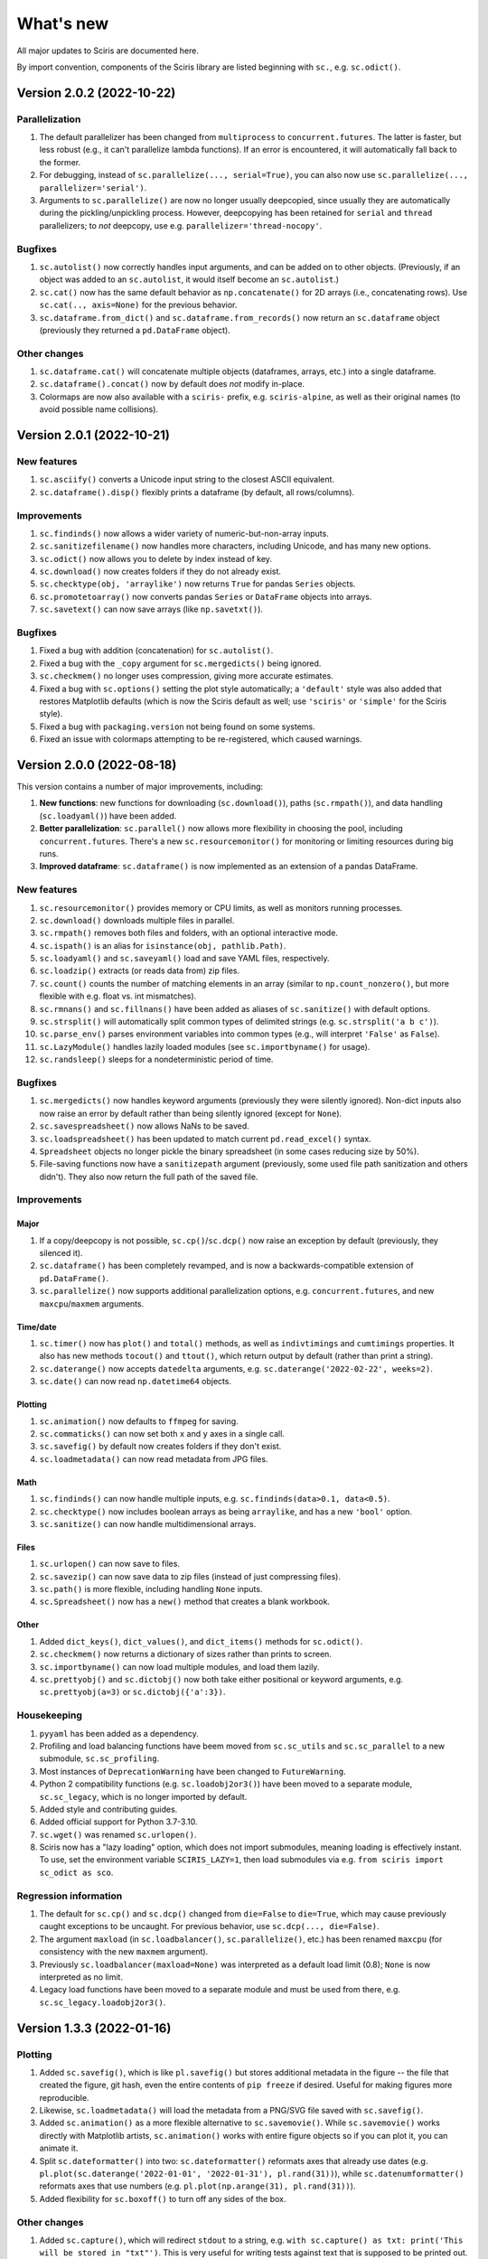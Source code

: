 What's new
==========

All major updates to Sciris are documented here.

By import convention, components of the Sciris library are listed beginning with ``sc.``, e.g. ``sc.odict()``.


Version 2.0.2 (2022-10-22)
--------------------------

Parallelization
~~~~~~~~~~~~~~~
#. The default parallelizer has been changed from ``multiprocess`` to ``concurrent.futures``. The latter is faster, but less robust (e.g., it can't parallelize lambda functions). If an error is encountered, it will automatically fall back to the former.
#. For debugging, instead of ``sc.parallelize(..., serial=True)``, you can also now use ``sc.parallelize(..., parallelizer='serial')``.
#. Arguments to ``sc.parallelize()`` are now no longer usually deepcopied, since usually they are automatically during the pickling/unpickling process. However, deepcopying has been retained for ``serial`` and ``thread`` parallelizers; to *not* deepcopy, use e.g. ``parallelizer='thread-nocopy'``.

Bugfixes
~~~~~~~~
#. ``sc.autolist()`` now correctly handles input arguments, and can be added on to other objects. (Previously, if an object was added to an ``sc.autolist``, it would itself become an ``sc.autolist``.)
#. ``sc.cat()`` now has the same default behavior as ``np.concatenate()`` for 2D arrays (i.e., concatenating rows). Use ``sc.cat(.., axis=None)`` for the previous behavior.
#. ``sc.dataframe.from_dict()`` and ``sc.dataframe.from_records()`` now return an ``sc.dataframe`` object (previously they returned a ``pd.DataFrame`` object).

Other changes
~~~~~~~~~~~~~
#. ``sc.dataframe.cat()`` will concatenate multiple objects (dataframes, arrays, etc.) into a single dataframe.
#. ``sc.dataframe().concat()`` now by default does *not* modify in-place.
#. Colormaps are now also available with a ``sciris-`` prefix, e.g. ``sciris-alpine``, as well as their original names (to avoid possible name collisions).


Version 2.0.1 (2022-10-21)
--------------------------

New features
~~~~~~~~~~~~
#. ``sc.asciify()`` converts a Unicode input string to the closest ASCII equivalent.
#. ``sc.dataframe().disp()`` flexibly prints a dataframe (by default, all rows/columns).

Improvements
~~~~~~~~~~~~
#. ``sc.findinds()`` now allows a wider variety of numeric-but-non-array inputs.
#. ``sc.sanitizefilename()`` now handles more characters, including Unicode, and has many new options.
#. ``sc.odict()`` now allows you to delete by index instead of key.
#. ``sc.download()`` now creates folders if they do not already exist.
#. ``sc.checktype(obj, 'arraylike')`` now returns ``True`` for pandas ``Series`` objects.
#. ``sc.promotetoarray()`` now converts pandas ``Series`` or ``DataFrame`` objects into arrays.
#. ``sc.savetext()`` can now save arrays (like ``np.savetxt()``).

Bugfixes
~~~~~~~~
#. Fixed a bug with addition (concatenation) for ``sc.autolist()``.
#. Fixed a bug with the ``_copy`` argument for ``sc.mergedicts()`` being ignored.
#. ``sc.checkmem()`` no longer uses compression, giving more accurate estimates.
#. Fixed a bug with ``sc.options()`` setting the plot style automatically; a ``'default'`` style was also added that restores Matplotlib defaults (which is now the Sciris default as well; use ``'sciris'`` or ``'simple'`` for the Sciris style).
#. Fixed a bug with ``packaging.version`` not being found on some systems.
#. Fixed an issue with colormaps attempting to be re-registered, which caused warnings.


Version 2.0.0 (2022-08-18)
--------------------------

This version contains a number of major improvements, including:

#. **New functions**: new functions for downloading (``sc.download()``), paths (``sc.rmpath()``), and data handling (``sc.loadyaml()``) have been added.
#. **Better parallelization**: ``sc.parallel()`` now allows more flexibility in choosing the pool, including ``concurrent.futures``. There's a new ``sc.resourcemonitor()`` for monitoring or limiting resources during big runs.
#. **Improved dataframe**: ``sc.dataframe()`` is now implemented as an extension of a pandas DataFrame.

New features
~~~~~~~~~~~~
#. ``sc.resourcemonitor()`` provides memory or CPU limits, as well as monitors running processes.
#. ``sc.download()`` downloads multiple files in parallel.
#. ``sc.rmpath()`` removes both files and folders, with an optional interactive mode.
#. ``sc.ispath()`` is an alias for ``isinstance(obj, pathlib.Path)``.
#. ``sc.loadyaml()`` and ``sc.saveyaml()`` load and save YAML files, respectively.
#. ``sc.loadzip()`` extracts (or reads data from) zip files.
#. ``sc.count()`` counts the number of matching elements in an array (similar to ``np.count_nonzero()``, but more flexible with e.g. float vs. int mismatches).
#. ``sc.rmnans()`` and ``sc.fillnans()`` have been added as aliases of ``sc.sanitize()`` with default options.
#. ``sc.strsplit()`` will automatically split common types of delimited strings (e.g. ``sc.strsplit('a b c')``).
#. ``sc.parse_env()`` parses environment variables into common types (e.g., will interpret ``'False'`` as ``False``).
#. ``sc.LazyModule()`` handles lazily loaded modules (see ``sc.importbyname()`` for usage).
#. ``sc.randsleep()`` sleeps for a nondeterministic period of time.

Bugfixes
~~~~~~~~
#. ``sc.mergedicts()`` now handles keyword arguments (previously they were silently ignored). Non-dict inputs also now raise an error by default rather than being silently ignored (except for ``None``).
#. ``sc.savespreadsheet()`` now allows NaNs to be saved.
#. ``sc.loadspreadsheet()`` has been updated to match current ``pd.read_excel()`` syntax.
#. ``Spreadsheet`` objects no longer pickle the binary spreadsheet (in some cases reducing size by 50%).
#. File-saving functions now have a ``sanitizepath`` argument (previously, some used file path sanitization and others didn't). They also now return the full path of the saved file.

Improvements
~~~~~~~~~~~~

Major
^^^^^
#. If a copy/deepcopy is not possible, ``sc.cp()``/``sc.dcp()`` now raise an exception by default (previously, they silenced it).
#. ``sc.dataframe()`` has been completely revamped, and is now a backwards-compatible extension of ``pd.DataFrame()``.
#. ``sc.parallelize()`` now supports additional parallelization options, e.g. ``concurrent.futures``, and new ``maxcpu``/``maxmem`` arguments.

Time/date
^^^^^^^^^
#. ``sc.timer()`` now has ``plot()`` and ``total()`` methods, as well as ``indivtimings`` and ``cumtimings`` properties. It also has new methods ``tocout()`` and ``ttout()``, which return output by default (rather than print a string).
#. ``sc.daterange()`` now accepts ``datedelta`` arguments, e.g. ``sc.daterange('2022-02-22', weeks=2)``.
#. ``sc.date()`` can now read ``np.datetime64`` objects.

Plotting
^^^^^^^^
#. ``sc.animation()`` now defaults to ``ffmpeg`` for saving.
#. ``sc.commaticks()`` can now set both ``x`` and ``y`` axes in a single call.
#. ``sc.savefig()`` by default now creates folders if they don't exist.
#. ``sc.loadmetadata()`` can now read metadata from JPG files.

Math
^^^^
#. ``sc.findinds()`` can now handle multiple inputs, e.g. ``sc.findinds(data>0.1, data<0.5)``.
#. ``sc.checktype()`` now includes boolean arrays as being ``arraylike``, and has a new ``'bool'`` option.
#. ``sc.sanitize()`` can now handle multidimensional arrays.

Files
^^^^^
#. ``sc.urlopen()`` can now save to files.
#. ``sc.savezip()`` can now save data to zip files (instead of just compressing files).
#. ``sc.path()`` is more flexible, including handling ``None`` inputs.
#. ``sc.Spreadsheet()`` now has a ``new()`` method that creates a blank workbook.

Other
^^^^^
#. Added ``dict_keys()``, ``dict_values()``, and ``dict_items()`` methods for ``sc.odict()``.
#. ``sc.checkmem()`` now returns a dictionary of sizes rather than prints to screen.
#. ``sc.importbyname()`` can now load multiple modules, and load them lazily.
#. ``sc.prettyobj()`` and ``sc.dictobj()`` now both take either positional or keyword arguments, e.g. ``sc.prettyobj(a=3)`` or ``sc.dictobj({'a':3})``.

Housekeeping
~~~~~~~~~~~~
#. ``pyyaml`` has been added as a dependency.
#. Profiling and load balancing functions have beem moved from ``sc.sc_utils`` and ``sc.sc_parallel`` to a new submodule, ``sc.sc_profiling``.
#. Most instances of ``DeprecationWarning`` have been changed to ``FutureWarning``.
#. Python 2 compatibility functions (e.g. ``sc.loadobj2or3()``) have been moved to a separate module, ``sc.sc_legacy``, which is no longer imported by default.
#. Added style and contributing guides.
#. Added official support for Python 3.7-3.10.
#. ``sc.wget()`` was renamed ``sc.urlopen()``.
#. Sciris now has a "lazy loading" option, which does not import submodules, meaning loading is effectively instant. To use, set the environment variable ``SCIRIS_LAZY=1``, then load submodules via e.g. ``from sciris import sc_odict as sco``.

Regression information
~~~~~~~~~~~~~~~~~~~~~~
#. The default for ``sc.cp()`` and ``sc.dcp()`` changed from ``die=False`` to ``die=True``, which may cause previously caught exceptions to be uncaught. For previous behavior, use ``sc.dcp(..., die=False)``.
#. The argument ``maxload`` (in ``sc.loadbalancer()``, ``sc.parallelize()``, etc.) has been renamed ``maxcpu`` (for consistency with the new ``maxmem`` argument).
#. Previously ``sc.loadbalancer(maxload=None)`` was interpreted as a default load limit (0.8); ``None`` is now interpreted as no limit.
#. Legacy load functions have been moved to a separate module and must be used from there, e.g. ``sc.sc_legacy.loadobj2or3()``.


Version 1.3.3 (2022-01-16)
--------------------------

Plotting
~~~~~~~~
#. Added ``sc.savefig()``, which is like ``pl.savefig()`` but stores additional metadata in the figure -- the file that created the figure, git hash, even the entire contents of ``pip freeze`` if desired. Useful for making figures more reproducible.
#. Likewise, ``sc.loadmetadata()`` will load the metadata from a PNG/SVG file saved with ``sc.savefig()``.
#. Added ``sc.animation()`` as a more flexible alternative to ``sc.savemovie()``. While ``sc.savemovie()`` works directly with Matplotlib artists, ``sc.animation()`` works with entire figure objects so if you can plot it, you can animate it.
#. Split ``sc.dateformatter()`` into two: ``sc.dateformatter()`` reformats axes that already use dates (e.g. ``pl.plot(sc.daterange('2022-01-01', '2022-01-31'), pl.rand(31))``), while ``sc.datenumformatter()`` reformats axes that use numbers (e.g. ``pl.plot(np.arange(31), pl.rand(31))``).
#. Added flexibility for ``sc.boxoff()`` to turn off any sides of the box.

Other changes
~~~~~~~~~~~~~
#. Added ``sc.capture()``, which will redirect ``stdout`` to a string, e.g. ``with sc.capture() as txt: print('This will be stored in "txt"')``. This is very useful for writing tests against text that is supposed to be printed out.
#. Added quick aliases for ``sc.colorize()``, e.g. ``sc.printgreen('This is like print(), but green')``. Colors available are red, green, blue, cyan, yellow, magenta.
#. Keyword arguments are now allowed for ``sc.mergedicts()``, e.g. ``sc.mergedicts({'a':1}, b=2)``. Existing keywords have been renamed to start with an underscore, e.g. ``_strict``.
#. Added an ``every`` argument to ``sc.progressbar()``, to not update on every step.
#. Fixed labeling bugs in several corner cases for ``sc.timer()``.
#. Added an explicit ``start`` argument to ``sc.timedsleep()``.
#. Added additional flexibility to ``sc.getcaller()``, including storing the code of the calling line.


Version 1.3.2 (2022-01-13)
--------------------------
#. Additional flexibility in ``sc.timer()``: it now stores a list of times (``timer.timings``), allows auto-generated labels (``sc.timer(auto=True)``, and has a new method ``timer.tt()`` (short for ``toctic``) that will restart the timer (i.e. time diff rather than cumulative time).
#. Fixed a bug preventing the label from being passed in ``timer.toc()``.
#. Fixed a bug blocking ``style=None`` in ``sc.dateformatter()``, and added an argument to allow using the ``y`` axis.


Version 1.3.1 (2022-01-11)
--------------------------

Changes to odict and objdict
~~~~~~~~~~~~~~~~~~~~~~~~~~~~
#. Major improvements to ``sc.odict()`` performance: key lookup (e.g. ``my_odict['key']``) is ~30% faster, nearly identical to native ``dict()``; integer lookup (``my_odict[3]``) is now 10-100x faster. This was achieved by caching the keys rather than looking them up each time.
#. Allow dicts with integer keys to be converted to odicts via the ``makefrom()`` method, e.g. ``sc.odict.makefrom({0:'foo', 1:'bar'})``. If an odict has integer keys, then these take precedence.
#. Added ``force`` option to ``objdict.setattribute()`` to allow attributes to be set even if they already exist. Added ``objdict.delattribute()`` to delete attributes.
#. Removed the ``to_OD()`` method (since dicts preserve order, ``dict(my_odict)`` is now much more common).
#. Made ``sc.dictobj()`` a subclass of ``dict``, so ``isinstance(my_dictobj, dict)`` is now ``True``.
#. Added ``sc.ddict()`` as an alias to ``collections.defaultdict()``.

Plotting
~~~~~~~~
#. Updated ``sc.commaticks()`` to use a more thoughtful number of significant figures.

Printing
~~~~~~~~
#. Fixed a bug in ``sc.heading()`` that printed an extraneous ``None``. Also allows more flexibility in spaces before/after the heading.
#. Fixed a bug in ``sc.fonts()`` that prevented using a ``Path`` object. Also added a ``rebuild`` argument that rebuilds the Matplotlib font cache (useful when added fonts don't show up).
#. Updated ``sc.colorize()`` to wrap the ``ansicolors`` module, allowing more flexible inputs such as ``sc.colorize('cat', fg='orange')``.
#. Added ``output`` argument to ``sc.pp()`` which acts as an alias to ``pprint.pformat()``.

Other changes
~~~~~~~~~~~~~
#. Removed the ``pkg_resources`` import, which roughly halves Sciris import time (from 0.3 s to 0.15 s, assuming ``matplotlib.pyplot`` is already imported).
#. Added option to search the source code in ``sc.help()``.
#. Improved the implementations of ``sc.smooth()``, ``sc.gauss1d()``, and ``sc.gauss2d()`` to handle different object types and edge cases.
#. Fixed requirements for ``minimal`` install option.
#. Removed the ``openpyexcel`` dependency (falling back to the nearly identical ``openpyxl``).


Version 1.3.0 (2021-12-30)
--------------------------

This version contains a number of major improvements, including:

#. **Better date plotting**: ``sc.dateformatter()`` has been revamped to provide compact and intuitive date plotting.
#. **Better smoothing**: The new functions ``sc.convolve()``/``sc.gauss1d()``/``sc.gauss2d()``, and the updated ``sc.smooth()``, provide new options for smoothing data.
#. **Simpler fonts**: ``sc.fonts()`` can both list fonts and add new ones.
#. **Simpler options**: Need a bigger font? Just do ``sc.options(fontsize=18)``.

New functions and methods
~~~~~~~~~~~~~~~~~~~~~~~~~
#. Added a settings module to quickly set both Sciris and Matplotlib options; e.g. ``sc.options(dpi=150)`` is a shortcut for ``pl.rc('figure', dpi=150)``, while e.g. ``sc.options(aspath=True)`` will globally set Sciris functions to return ``Path`` objects instead of strings.
#. Added ``sc.timer()`` as a simpler and more flexible way of accessing ``sc.tic()``/``sc.toc()`` and ``sc.Timer()``.
#. Added ``sc.convolve()``, a simple fix to ``np.convolve()`` that avoids edge effects (see update to ``sc.smooth()`` below).
#. Added ``sc.gauss1d()`` and ``sc.gauss2d()`` as additional (high-performance) smoothing functions.
#. Added ``sc.fonts()``, to easily list or add fonts for use in plotting.
#. Added ``sc.dictobj()``, the inverse of ``sc.objdict()`` -- an object that acts like a dictionary (instead of a dictionary that acts like an object). Compared to ``sc.objdict()``, ``sc.dictobj()`` is lighter-weight and slightly faster but less powerful.
#. Added ``sc.swapdict()``, a shortcut for swapping the keys and values of a dictionary.
#. Added ``sc.loadobj2or3()``, for legacy support for loading Python 2 pickles. (Support had been removed in version 1.1.1.)
#. Added ``sc.help()``, to quickly allow searching of Sciris' docstrings.

Bugfixes
~~~~~~~~
#. Fixed edge effects when using ``sc.smooth()`` by using ``sc.convolve()`` instead of ``np.convolve()``.
#. Fixed a bug with checking types when saving files via ``sc.save()``. (Thanks to Rowan Martin-Hughes.)
#. Fixed a bug with ``output=True`` not being passed correctly for ``sc.heading()``.

Improvements
~~~~~~~~~~~~
#. ``sc.dateformatter()`` is now an interface to a new formatter for plotting dates (``ScirisDateFormatter``). This formatter is optimized for aesthetics, combining the best aspects of Matplotlib's and Plotly's date formatters. (Thanks to Daniel Klein.)
#. ``sc.daterange()`` now accepts an ``interval`` argument.
#. ``sc.datedelta()`` can now return the actual delta rather than just the date.
#. ``sc.toc()`` has more flexible printing options.
#. ``sc.Spreadsheet()`` now keeps a copy of the opened workbook, so there is no need to reopen it for every operation.
#. ``sc.commaticks()`` can now use non-comma separators. 
#. Many other functions had small usability improvements, e.g. input arguments are more consistent and more flexible.

Housekeeping
~~~~~~~~~~~~
#. ``xlrd`` has been removed as a dependency; ``openpyexcel`` is used instead, with simple spreadsheet loading now done by ``pandas``.
#. Source files were refactored and split into smaller pieces (e.g. ``sc_utils.py`` was split into ``sc_utils.py``, ``sc_printing.py``, ``sc_datetime.py``, ``sc_nested.py``).

Regression information
~~~~~~~~~~~~~~~~~~~~~~
#. To restore previous spreadsheet loading behavior, use ``sc.loadspreadsheet(..., method='xlrd')``.
#. To use previous smoothing (with edge effects), use ``sc.smooth(..., legacy=True)``


Version 1.2.3 (2021-08-27)
--------------------------
#. Fixed a bug with ``sc.asd()`` failing for ``verbose > 1``. (Thanks to Nick Scott and Romesh Abeysuriya.)
#. Added ``sc.rolling()`` as a shortcut to pandas' rolling average function.
#. Added a ``die`` argument to ``sc.findfirst()`` and ``sc.findlast()``, to allow returning no indices without error.


Version 1.2.2 (2021-08-21)
--------------------------

New functions and methods
~~~~~~~~~~~~~~~~~~~~~~~~~
#. A new class, ``sc.autolist()``, is available to simplify appending to lists, e.g. ``ls = sc.autolist(); ls += 'not a list'``.
#. Added ``sc.freeze()`` as a programmatic equivalent of ``pip freeze``.
#. Added ``sc.require()`` as a flexible way of checking (or asserting) environment requirements, e.g. ``sc.require('numpy')``.
#. Added ``sc.path()`` as an alias to ``pathlib.Path()``.

Improvements
~~~~~~~~~~~~
#. Added an even more robust unpickler, that should be able to recover data even if exceptions are raised when unpickling.
#. Updated ``sc.loadobj()`` to allow loading standard (not gzipped) pickles and from ``dill``.
#. Updated ``sc.saveobj()`` to automatically swap arguments if the object is supplied first, then the filename.
#. Updated ``sc.asd()`` to allow more flexible argument passing to the optimized function; also updated ``verbose`` to allow skipping iterations.
#. Added a ``path`` argument to ``sc.thisdir()`` to more easily allow subfolders/files.
#. Instead of being separate function definitions, ``sc.load()``, ``sc.save()``, and ``sc.jsonify()`` are now identical to their aliases (e.g. ``sc.loadobj()``).
#. ``sc.dateformatter()`` now allows a ``rotation`` argument, since date labels often collide.
#. ``sc.readdate()`` and ``sc.date()`` can now read additional numeric dates, e.g. ``sc.readdate(16166, dateformat='ordinal')``.

Backwards-incompatible changes
~~~~~~~~~~~~~~~~~~~~~~~~~~~~~~
#. ``sc.promotetolist()`` now converts (rather than wraps) ranges and dict_keys objects to lists. To restore the previous behavior, use the argument ``coerce='none'``.
#. The ``start_day`` argument has been renamed ``start_date`` for ``sc.day()`` and ``sc.dateformatter()``.
#. The ``dateformat`` argument for ``sc.date()`` has been renamed ``outformat``, to differentiate from ``readformat``.


Version 1.2.1 (2021-07-07)
--------------------------
#. Added ``openpyxl`` as a Sciris dependency, since it was `removed from pandas <https://pandas.pydata.org/pandas-docs/stable/whatsnew/v1.3.0.html>`__.
#. Added ``sc.datedelta()``, a function that wraps ``datetime.timedelta`` to easily do date operations on strings, e.g. ``sc.datedelta('2021-07-07', days=-3)`` returns ``'2021-07-04'``.
#. Added additional supported date formats to ``sc.readdate()``, along with new ``'dmy'`` and ``'mdy'`` options to ``dateformat``, to read common day-month-year and month-day-year formats.
#. Added the ability for ``sc.compareversions()`` to handle ``'<'``, ``'>='``, etc.
#. Errors loading pickles from ``sc.load()`` are now more informative.


Version 1.2.0 (2021-07-05)
--------------------------

New functions and methods
~~~~~~~~~~~~~~~~~~~~~~~~~
#. Added ``sc.figlayout()`` as an alias to both ``fig.set_tight_layout(True)`` and ``fig.subplots_adjust()``.
#. Added ``sc.midpointnorm()`` as an alias to Matplotlib's ``TwoSlopeNorm``; it can also be used in e.g. ``sc.vectocolor()``.
#. Added ``sc.dateformatter()``, which will (semi-)automatically format the x-axis using dates.
#. Added ``sc.getplatform()``, ``sc.iswindows()``, ``sc.islinux()``, and ``sc.ismac()``. These are all shortcuts for checking ``sys.platform`` output directly.
#. Added ``sc.cpu_count()`` as a simple alias for ``multiprocessing.cpu_count()``.

Bugfixes
~~~~~~~~
#. Fixed ``sc.checkmem()`` from failing when an attribute was ``None``.
#. Fixed a file handle that was being left open by ``sc.gitinfo()``.

``odict`` updates
~~~~~~~~~~~~~~~~~
#. Defined ``+`` for ``sc.odict`` and derived classes; adding two dictionaries is the same as calling ``sc.mergedicts()`` on them. 
#. Updated nested dictionary functions, and added them as methods to ``sc.odict()`` and derived classes (like ``sc.objdict()``); for example, you can now do ``nestedobj = sc.objdict(); nestedobj.setnested(['a','b','c'], 4)``.
#. Added ``sc.odict.enumvalues()`` as an alias to ``sc.odict.enumvals()``.

Plotting updates
~~~~~~~~~~~~~~~~
#. Updated ``sc.commaticks()`` to use better formatting.
#. Removed the ``fig`` argument from ``sc.commaticks()`` and ``sc.SIticks()``; now, the first argument can be an ``Axes`` object, a ``Figure`` object, or a list of axes.
#. Updated ``sc.get_rows_cols()`` to optionally create subplots, rather than just return the number of rows/columns.
#. Removed ``sc.SItickformatter``; use ``sc.SIticks()`` instead.

Other updates
~~~~~~~~~~~~~
#. Updated ``sc.heading()`` to handle arguments the same way as ``print()``, e.g. ``sc.heading([1,2,3], 'is a list')``.
#. Allowed more flexibility with the ``ncpus`` argument of ``sc.parallelize()``: it can now be a fraction, representing a fraction of available CPUs. Also, it will now never exceed the number of tasks to be run.
#. Updated ``sc.suggest()`` to modify the threshold to be based on the length of the input word.



Version 1.1.1 (2021-03-17)
--------------------------
1. The implementations of ``sc.odict()`` and ``sc.objdict()`` have been updated, to allow for more flexible use of the ``defaultdict`` argument, including better nesting and subclassing.
2. A new ``serial`` argument has been added to ``sc.parallelize()`` to allow for quick debugging.
3. Legacy support for Python 2 has been removed from ``sc.loadobj()`` and ``sc.saveobj()``.
4. A fallback method for ``sc.gitinfo()`` (based on ``gitpython``) has been added, in case reading from the filesystem fails.


Version 1.1.0 (2021-03-12)
--------------------------

New functions
~~~~~~~~~~~~~
1. ``sc.mergelists()`` is similar to ``sc.mergedicts()``: it will take a sequence of inputs and attempt to merge them into a list.
2. ``sc.transposelist()`` will perform a transposition on a list of lists: for example, a list of 10 lists (or tuples) each of length 3 will be transformed into a list of 3 lists each of length 10.
3. ``sc.strjoin()`` and ``sc.newlinejoin()`` are shortcuts to ``', '.join(items)`` and ``'\n'.join(items)``, respectively. The latter is especially useful inside f-strings since you cannot use the ``\n`` character.

Bugfixes
~~~~~~~~
1. ``sc.day()`` now returns a numeric array when an array of datetime objects is passed to it; a bug which was introduced in version 1.0.2 which meant it returned an object array instead.
2. Slices with numeric start and stop indices have been fixed for ``sc.odict()``.
3. ``sc.objatt()`` now correctly handles objects with slots instead of a dict.

Improvements
~~~~~~~~~~~~
1. ``sc.loadobj()`` now accepts a ``remapping`` argument, which lets the user load old pickle files even if the modules no longer exist.
2. Most file functions (e.g. ``sc.makefilepath``, ``sc.getfilelist()`` now accept an ``aspath`` argument, which, if ``True``, will return a ``pathlib.Path`` object instead of a string.
3. Most array-returning functions, such as ``sc.promotetoarray()`` and ``sc.cat()``, now accept a ``copy`` argument and other keywords; these keywords are passed to ``np.array()``, allowing e.g. the ``dtype`` to be set.
4. A fallback option for ``sc.findinds()`` has been implemented, allowing it to work even if the input array isn't numeric.
5. ``sc.odict()`` now has a ``defaultdict`` argument, which lets you use it like a defaultdict as well as an ordered dict.
6. ``sc.odict()`` has a ``transpose`` argument for methods like ``items()`` and ``enumvalues()``, which will return a tuple of lists instead of a list of tuples.
7. ``sc.objdict()`` now prints out differently, to distinguish it from an ``sc.odict``.
8. ``sc.promotetolist()`` has a new ``coerce`` argument, which will convert that data type into a list (instead of wrapping it).

Renamed/removed functions
~~~~~~~~~~~~~~~~~~~~~~~~~
1. The functions ``sc.tolist()`` and ``sc.toarray()`` have been added as aliases of ``sc.promotetolist()`` and ``sc.promotetoarray()``, respectively. You may use whichever you prefer.
2. The ``skipnone`` keyword has been removed from ``sc.promotetoarray()`` and replaced with ``keepnone`` (which does something slightly different).

Other updates
~~~~~~~~~~~~~
1. Exceptions have been made more specific (e.g. ``TypeError`` instead of ``Exception``).
2. Test code coverage has been increased significantly (from 63% to 84%).


Version 1.0.2 (2021-03-10)
--------------------------
1. Fixed bug (introduced in version 1.0.1) with ``sc.readdate()`` returning only the first element of a list of a dates.
2. Fixed bug (introduced in version 1.0.1) with ``sc.date()`` treating an integer as a timestamp rather than an integer number of days when a start day is supplied.
3. Updated ``sc.readdate()``, ``sc.date()``, and ``sc.day()`` to always return consistent output types (e.g. if an array is supplied as an input, an array is supplied as an output).


Version 1.0.1 (2021-03-01)
--------------------------
1. Fixed bug with Matplotlib 3.4.0 also defining colormap ``'turbo'``, which caused Sciris to fail to load.
2. Added a new function, ``sc.orderlegend()``, that lets you specify the order you want the legend items to appear.
3. Fixed bug with paths returned by ``sc.getfilelist(nopath=True)``.
4. Fixed bug with ``sc.loadjson()`` only reading from a string if ``fromfile=False``.
5. Fixed recursion issue with printing ``sc.Failed`` objects.
6. Changed ``sc.approx()`` to be an alias to ``np.isclose()``; this function may be removed in future versions.
7. Changed ``sc.findinds()`` to call ``np.isclose()``, allowing for greater flexibility.
8. Changed the ``repr`` for ``sc.objdict()`` to differ from ``sc.odict()``.
9. Improved ``sc.maximize()`` to work on more platforms (but still not inline or on Macs).
10. Improved the flexiblity of ``sc.htmlify()`` to handle tabs and other kinds of newlines.
11. Added additional checks to ``sc.prepr()`` to avoid failing on recursive objects.
12. Updated ``sc.mergedicts()`` to return the same type as the first dict supplied.
13. Updated ``sc.readdate()`` and ``sc.date()`` to support timestamps as well as strings.
14. Updated ``sc.gitinfo()`` to try each piece independently, so if it fails on one (e.g., extracting the date) it will still return the other pieces (e.g., the hash).
15. Pinned ``xlrd`` to 1.2.0 since later versions fail to read xlsx files.



Version 1.0.0 (2020-11-30)
--------------------------
This major update (and official release!) includes many new utilities adopted from the `Covasim <http://covasim.org>`__ and `Atomica <http://atomica.tools>`__ libraries, as well as important improvements and bugfixes for parallel processing, object representation, and file I/O.

New functions
~~~~~~~~~~~~~

Math functions
^^^^^^^^^^^^^^
1. ``sc.findfirst()`` and ``sc.findlast()`` return the first and last indices, respectively, of what ``sc.findinds()`` would return. These keywords (``first`` and ``last``) can also be passed directly to ``sc.findinds()``.
2. ``sc.randround()`` probabilistically rounds numbers to the nearest integer; e.g. 1.2 will round down 80% of the time.
3. ``sc.cat()`` is a generalization of ``np.append()``/``np.concatenate()`` that handles arbitrary types and numbers of inputs.
4. ``sc.isarray()`` checks if the object is a Numpy array.

Plotting functions
^^^^^^^^^^^^^^^^^^
1. A new diverging colormap, ``'orangeblue'``, has been added (courtesy Prashanth Selvaraj). It is rather pretty; you should try it out.
2. ``sc.get_rows_cols()`` solves the small but annoying issue of trying to figure out how many rows and columns you need to plot *N* axes. It is similar to ``np.unravel_index()``, but allows the desired aspect ratio to be varied.
3. ``sc.maximize()`` maximizes the current figure window.

Date functions
^^^^^^^^^^^^^^
1. ``sc.date()`` will convert practically anything to a date.
2. ``sc.day()`` will convert practically anything to an integer number of days from a starting point; for example, ``sc.day(sc.now())`` returns the number of days since Jan. 1st.
3. ``sc.daydiff()`` computes the number of days between two or more start and end dates.
4. ``sc.daterange()`` returns a list of date strings or date objects between the start and end dates.
5. ``sc.datetoyear()`` converts a date to a decimal year (from Romesh Abeysuriya via Atomica).

Other functions
^^^^^^^^^^^^^^^
1. The "flagship" functions ``sc.loadobj()``/``sc.saveobj()`` now have shorter aliases: ``sc.load()``/``sc.save()``. These functions can be used interchangeably.
2. A convenience function, ``sc.toctic()``, has been added that does ``sc.toc(); sc.tic()``, i.e. for sequentially timing multiple blocks of code.
3. ``sc.checkram()`` reports the current process' RAM usage at the current moment in time; useful for debugging memory leaks.
4. ``sc.getcaller()`` returns the name and line number of the calling function; useful for logging and version control purposes.
5. ``sc.nestedloop()`` iterates over lists in the specified order (from Romesh Abeysuriya via Atomica).
6. ``sc.parallel_progress()`` runs a function in parallel whilst displaying a single progress bar across all processes (from Romesh Abeysuriya via Atomica).
7. An experimental function, ``sc.asobj()``, has been added that lets any dictionary-like object be used with attributes instead (i.e. ``foo.bar`` instead of ``foo['bar']``).

Bugfixes and other improvements
~~~~~~~~~~~~~~~~~~~~~~~~~~~~~~~
1. ``sc.parallelize()`` now uses the ``multiprocess`` library instead of ``multiprocessing``. This update fixes bugs with trying to run parallel processing in certain environments (e.g., in Jupyter notebooks). This function also returns a more helpful error message when running in the wrong context on Windows.
2. ``sc.prepr()`` has been updated to use a simpler method of parsing objects for display; this should be faster and more robust. A default 3 second time limit has also been added.
3. ``sc.savejson()`` now uses an indent of 2 by default, leading to much more human-readable JSON files.
4. ``sc.gitinfo()`` has been updated to use the code from Atomica's ``fast_gitinfo()`` instead (courtesy Romesh Abeysuriya).
5. ``sc.thisdir()`` now no longer requires the ``__file__`` argument to be supplied to get the current folder.
6. ``sc.readdate()`` can now handle a list of dates.
7. ``sc.getfilelist()`` now has more options, such as to return the absolute path or no path, as well as handling file matching patterns more flexibly.
8. ``sc.Failed`` and ``sc.Empty``, which may be encountered when loading a corrupted pickle file, are now exposed to the user (before they could only be accessed via ``sc.sc_fileio.Failed``).
9. ``sc.perturb()`` can now use either uniform or normal perturbations via the ``normal`` argument.

Renamed/removed functions
~~~~~~~~~~~~~~~~~~~~~~~~~
1. The function ``sc.quantile()`` has been removed. Please use ``np.quantile()`` instead (though admittedly, it is extremely unlikely you were using it to begin with).
2. The function ``sc.scaleratio()`` has been renamed ``sc.normsum()``, since it normalizes an array by the sum.

Other updates
~~~~~~~~~~~~~
1. Module imports were moved to inside functions, improving Sciris loading time by roughly 30%.
2. All tests were refactored to be in consistent format, increasing test coverage by roughly 50%.
3. Continuous integration testing was updated to use GitHub Actions instead of Travis/Tox.


Version 0.17.4 (2020-08-11)
---------------------------
1. ``sc.profile()`` and ``sc.mprofile()`` now return the line profiler instance for later use (e.g., to extract additional statistics).
2. ``sc.prepr()`` (also used in ``sc.prettyobj()``) can now support objects with slots instead of dicts.


Version 0.17.3 (2020-07-21)
---------------------------
1. ``sc.parallelize()`` now explicitly deep-copies objects, since on some platforms this copying does not take place as part of the parallelization process.


Version 0.17.2 (2020-07-13)
---------------------------
1. ``sc.search()`` is a new function to find nested attributes/keys within objects or dictionaries.


Version 0.17.1 (2020-07-07)
---------------------------
1. ``sc.Blobject`` has been modified to allow more flexibility with saving (e.g., ``Path`` objects).


Version 0.17.0 (2020-04-27)
---------------------------
1. ``sc.mprofile()`` has been added, which does memory profiling just like ``sc.profile()``.
2. ``sc.progressbar()`` has been added, which prints a progress bar.
3. ``sc.jsonpickle()`` and ``sc.jsonunpickle()`` have been added, wrapping the module of the same name, to convert arbitrary objects to JSON.
4. ``sc.jsonify()`` checks objects for a ``to_json()`` method, handling e.g Pandas dataframes, and falls back to ``sc.jsonpickle()`` instead of raising an exception for unknown object types.
5. ``sc.suggest()`` now uses ``jellyfish`` instead of ``python-levenshtein`` for fuzzy string matching.
6. ``sc.saveobj()`` now uses protocol 4 instead of the latest by default, to avoid backwards incompatibility issues caused by using protocol 5 (only compatible with Python 3.8).
7. ``sc.odict()`` and related classes now raise ``sc.KeyNotFoundError`` exceptions. These are derived from ``KeyError``, but fix a `bug in the string representation <https://stackoverflow.com/questions/34051333/strange-error-message-printed-out-for-keyerror>`__ to allow multi-line error messages.
8. Rewrote all tests to be pytest-compatible.


Version 0.16.8 (2020-04-11)
---------------------------
1. ``sc.makefilepath()`` now has a ``checkexists`` flag, which will optionally raise an exception if the file does (or doesn't) exist.
2. ``sc.sanitizejson()`` now handles ``datetime.date`` and ``datetime.time``.
3. ``sc.uuid()`` and ``sc.fast_uuid()`` now work with non-integer inputs, e.g., ``sc.uuid(n=10e3)``.
4. ``sc.thisdir()`` now accepts additional arguments, so can be used to form a full path, e.g. ``sc.thisdir(__file__, 'myfile.txt')``.
5. ``sc.checkmem()`` has better parsing of objects.
6. ``sc.prepr()`` now lists properties of objects, and has some aesthetic improvements.
